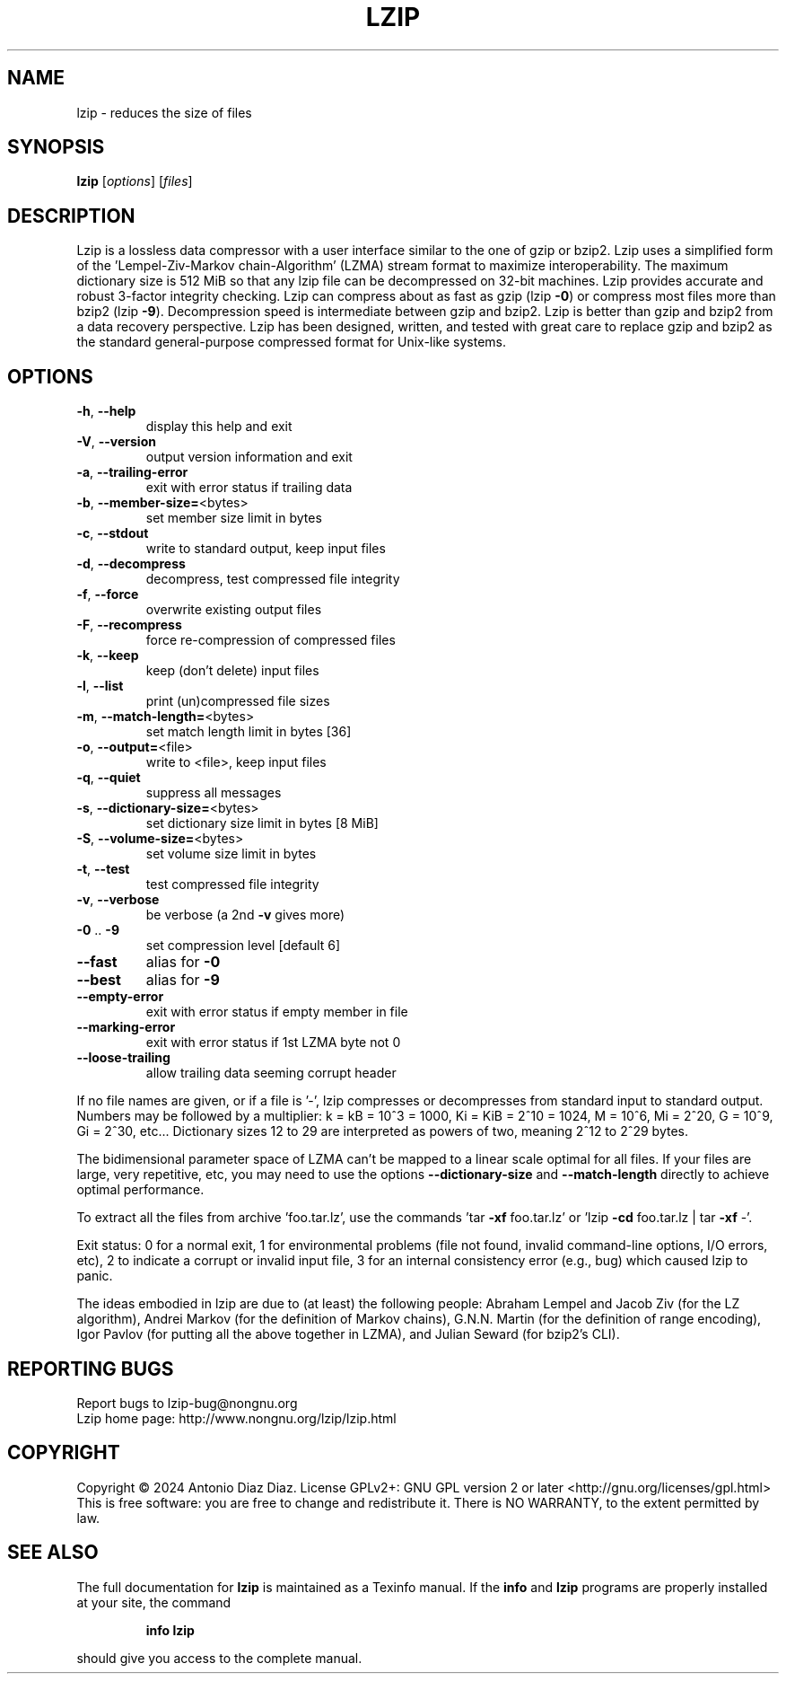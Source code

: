 .\" DO NOT MODIFY THIS FILE!  It was generated by help2man 1.49.2.
.TH LZIP "1" "January 2024" "lzip 1.24" "User Commands"
.SH NAME
lzip \- reduces the size of files
.SH SYNOPSIS
.B lzip
[\fI\,options\/\fR] [\fI\,files\/\fR]
.SH DESCRIPTION
Lzip is a lossless data compressor with a user interface similar to the one
of gzip or bzip2. Lzip uses a simplified form of the 'Lempel\-Ziv\-Markov
chain\-Algorithm' (LZMA) stream format to maximize interoperability. The
maximum dictionary size is 512 MiB so that any lzip file can be decompressed
on 32\-bit machines. Lzip provides accurate and robust 3\-factor integrity
checking. Lzip can compress about as fast as gzip (lzip \fB\-0\fR) or compress most
files more than bzip2 (lzip \fB\-9\fR). Decompression speed is intermediate between
gzip and bzip2. Lzip is better than gzip and bzip2 from a data recovery
perspective. Lzip has been designed, written, and tested with great care to
replace gzip and bzip2 as the standard general\-purpose compressed format for
Unix\-like systems.
.SH OPTIONS
.TP
\fB\-h\fR, \fB\-\-help\fR
display this help and exit
.TP
\fB\-V\fR, \fB\-\-version\fR
output version information and exit
.TP
\fB\-a\fR, \fB\-\-trailing\-error\fR
exit with error status if trailing data
.TP
\fB\-b\fR, \fB\-\-member\-size=\fR<bytes>
set member size limit in bytes
.TP
\fB\-c\fR, \fB\-\-stdout\fR
write to standard output, keep input files
.TP
\fB\-d\fR, \fB\-\-decompress\fR
decompress, test compressed file integrity
.TP
\fB\-f\fR, \fB\-\-force\fR
overwrite existing output files
.TP
\fB\-F\fR, \fB\-\-recompress\fR
force re\-compression of compressed files
.TP
\fB\-k\fR, \fB\-\-keep\fR
keep (don't delete) input files
.TP
\fB\-l\fR, \fB\-\-list\fR
print (un)compressed file sizes
.TP
\fB\-m\fR, \fB\-\-match\-length=\fR<bytes>
set match length limit in bytes [36]
.TP
\fB\-o\fR, \fB\-\-output=\fR<file>
write to <file>, keep input files
.TP
\fB\-q\fR, \fB\-\-quiet\fR
suppress all messages
.TP
\fB\-s\fR, \fB\-\-dictionary\-size=\fR<bytes>
set dictionary size limit in bytes [8 MiB]
.TP
\fB\-S\fR, \fB\-\-volume\-size=\fR<bytes>
set volume size limit in bytes
.TP
\fB\-t\fR, \fB\-\-test\fR
test compressed file integrity
.TP
\fB\-v\fR, \fB\-\-verbose\fR
be verbose (a 2nd \fB\-v\fR gives more)
.TP
\fB\-0\fR .. \fB\-9\fR
set compression level [default 6]
.TP
\fB\-\-fast\fR
alias for \fB\-0\fR
.TP
\fB\-\-best\fR
alias for \fB\-9\fR
.TP
\fB\-\-empty\-error\fR
exit with error status if empty member in file
.TP
\fB\-\-marking\-error\fR
exit with error status if 1st LZMA byte not 0
.TP
\fB\-\-loose\-trailing\fR
allow trailing data seeming corrupt header
.PP
If no file names are given, or if a file is '\-', lzip compresses or
decompresses from standard input to standard output.
Numbers may be followed by a multiplier: k = kB = 10^3 = 1000,
Ki = KiB = 2^10 = 1024, M = 10^6, Mi = 2^20, G = 10^9, Gi = 2^30, etc...
Dictionary sizes 12 to 29 are interpreted as powers of two, meaning 2^12 to
2^29 bytes.
.PP
The bidimensional parameter space of LZMA can't be mapped to a linear scale
optimal for all files. If your files are large, very repetitive, etc, you
may need to use the options \fB\-\-dictionary\-size\fR and \fB\-\-match\-length\fR directly
to achieve optimal performance.
.PP
To extract all the files from archive 'foo.tar.lz', use the commands
\&'tar \fB\-xf\fR foo.tar.lz' or 'lzip \fB\-cd\fR foo.tar.lz | tar \fB\-xf\fR \-'.
.PP
Exit status: 0 for a normal exit, 1 for environmental problems
(file not found, invalid command\-line options, I/O errors, etc), 2 to
indicate a corrupt or invalid input file, 3 for an internal consistency
error (e.g., bug) which caused lzip to panic.
.PP
The ideas embodied in lzip are due to (at least) the following people:
Abraham Lempel and Jacob Ziv (for the LZ algorithm), Andrei Markov (for the
definition of Markov chains), G.N.N. Martin (for the definition of range
encoding), Igor Pavlov (for putting all the above together in LZMA), and
Julian Seward (for bzip2's CLI).
.SH "REPORTING BUGS"
Report bugs to lzip\-bug@nongnu.org
.br
Lzip home page: http://www.nongnu.org/lzip/lzip.html
.SH COPYRIGHT
Copyright \(co 2024 Antonio Diaz Diaz.
License GPLv2+: GNU GPL version 2 or later <http://gnu.org/licenses/gpl.html>
.br
This is free software: you are free to change and redistribute it.
There is NO WARRANTY, to the extent permitted by law.
.SH "SEE ALSO"
The full documentation for
.B lzip
is maintained as a Texinfo manual.  If the
.B info
and
.B lzip
programs are properly installed at your site, the command
.IP
.B info lzip
.PP
should give you access to the complete manual.

